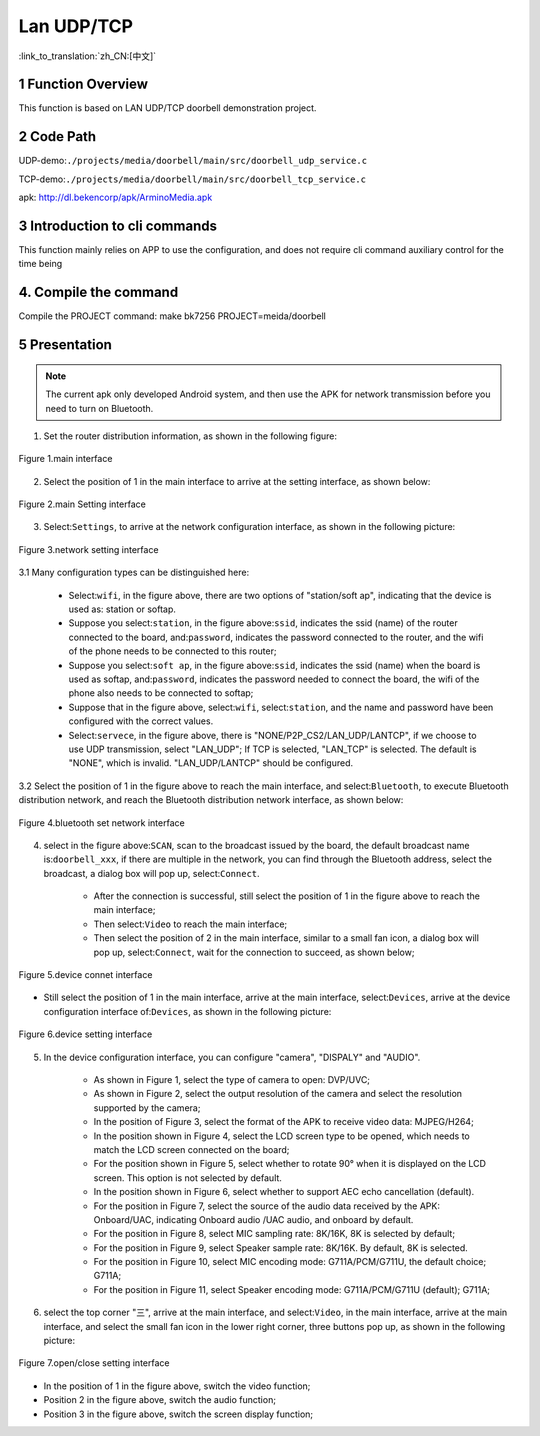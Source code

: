 Lan UDP/TCP
========================

:link_to_translation:`zh_CN:[中文]`

1 Function Overview
-------------------------------------
This function is based on LAN UDP/TCP doorbell demonstration project.


2 Code Path
-------------------------------------
UDP-demo:``./projects/media/doorbell/main/src/doorbell_udp_service.c``

TCP-demo:``./projects/media/doorbell/main/src/doorbell_tcp_service.c``

apk: http://dl.bekencorp/apk/ArminoMedia.apk

3 Introduction to cli commands
-------------------------------------
This function mainly relies on APP to use the configuration, and does not require cli command auxiliary control for the time being

4. Compile the command
-------------------------------------
Compile the PROJECT command: make bk7256 PROJECT=meida/doorbell

5 Presentation
-------------------------------------

.. note::
	The current apk only developed Android system, and then use the APK for network transmission before you need to turn on Bluetooth.

1. Set the router distribution information, as shown in the following figure:

.. figure:: ../../../../../common/_static/ArminoMedia_main_interface.jpg
    :align: center
    :alt: ArminoMedia-main interface
    :figclass: align-center

    Figure 1.main interface

2. Select the position of 1 in the main interface to arrive at the setting interface, as shown below:

.. figure:: ../../../../../common/_static/ArminoMedia_setting0.jpg
    :align: center
    :alt: ArminoMedia-Setting0
    :figclass: align-center

    Figure 2.main Setting interface

3. Select:``Settings``, to arrive at the network configuration interface, as shown in the following picture:

.. figure:: ../../../../../common/_static/ArminoMedia_setting1.jpg
    :align: center
    :alt: ArminoMedia-Setting1
    :figclass: align-center

    Figure 3.network setting interface

3.1 Many configuration types can be distinguished here:

	- Select:``wifi``, in the figure above, there are two options of "station/soft ap", indicating that the device is used as: station or softap.
	- Suppose you select:``station``, in the figure above:``ssid``, indicates the ssid (name) of the router connected to the board, and:``password``, indicates the password connected to the router, and the wifi of the phone needs to be connected to this router;
	- Suppose you select:``soft ap``, in the figure above:``ssid``, indicates the ssid (name) when the board is used as softap, and:``password``, indicates the password needed to connect the board, the wifi of the phone also needs to be connected to softap;
	- Suppose that in the figure above, select:``wifi``, select:``station``, and the name and password have been configured with the correct values.
	- Select:``servece``, in the figure above, there is "NONE/P2P_CS2/LAN_UDP/LANTCP", if we choose to use UDP transmission, select "LAN_UDP"; If TCP is selected, "LAN_TCP" is selected. The default is "NONE", which is invalid. "LAN_UDP/LANTCP" should be configured.


3.2 Select the position of 1 in the figure above to reach the main interface, and select:``Bluetooth``, to execute Bluetooth distribution network, and reach the Bluetooth distribution network interface, as shown below:

.. figure:: ../../../../../common/_static/ArminoMedia_setting2.jpg
    :align: center
    :alt: ArminoMedia-Setting2
    :figclass: align-center

    Figure 4.bluetooth set network interface

4. select in the figure above:``SCAN``, scan to the broadcast issued by the board, the default broadcast name is:``doorbell_xxx``, if there are multiple in the network, you can find through the Bluetooth address, select the broadcast, a dialog box will pop up, select:``Connect``.

	- After the connection is successful, still select the position of 1 in the figure above to reach the main interface;
	- Then select:``Video`` to reach the main interface;
	- Then select the position of 2 in the main interface, similar to a small fan icon, a dialog box will pop up, select:``Connect``, wait for the connection to succeed, as shown below;

.. figure:: ../../../../../common/_static/ArminoMedia_setting3.jpg
    :align: center
    :alt: ArminoMedia-Setting3
    :figclass: align-center

    Figure 5.device connet interface

- Still select the position of 1 in the main interface, arrive at the main interface, select:``Devices``, arrive at the device configuration interface of:``Devices``, as shown in the following picture:

.. figure:: ../../../../../common/_static/ArminoMedia_setting4_1.jpg
    :align: center
    :alt: ArminoMedia-Setting4_1
    :figclass: align-center

.. figure:: ../../../../../common/_static/ArminoMedia_setting4_2.jpg
    :align: center
    :alt: ArminoMedia-Setting4_2
    :figclass: align-center

    Figure 6.device setting interface

5. In the device configuration interface, you can configure "camera", "DISPALY" and "AUDIO".

	- As shown in Figure 1, select the type of camera to open: DVP/UVC;
	- As shown in Figure 2, select the output resolution of the camera and select the resolution supported by the camera;
	- In the position of Figure 3, select the format of the APK to receive video data: MJPEG/H264;
	- In the position shown in Figure 4, select the LCD screen type to be opened, which needs to match the LCD screen connected on the board;
	- For the position shown in Figure 5, select whether to rotate 90° when it is displayed on the LCD screen. This option is not selected by default.
	- In the position shown in Figure 6, select whether to support AEC echo cancellation (default).
	- For the position in Figure 7, select the source of the audio data received by the APK: Onboard/UAC, indicating Onboard audio /UAC audio, and onboard by default.
	- For the position in Figure 8, select MIC sampling rate: 8K/16K, 8K is selected by default;
	- For the position in Figure 9, select Speaker sample rate: 8K/16K. By default, 8K is selected.
	- For the position in Figure 10, select MIC encoding mode: G711A/PCM/G711U, the default choice; G711A;
	- For the position in Figure 11, select Speaker encoding mode: G711A/PCM/G711U (default); G711A;

6. select the top corner "三", arrive at the main interface, and select:``Video``, in the main interface, arrive at the main interface, and select the small fan icon in the lower right corner, three buttons pop up, as shown in the following picture:

.. figure:: ../../../../../common/_static/ArminoMedia_setting5.jpg
    :align: center
    :alt: ArminoMedia-Setting5
    :figclass: align-center

    Figure 7.open/close setting interface

- In the position of 1 in the figure above, switch the video function;
- Position 2 in the figure above, switch the audio function;
- Position 3 in the figure above, switch the screen display function;